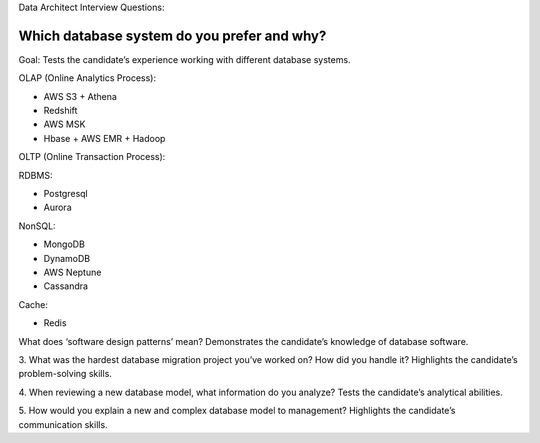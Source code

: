 Data Architect Interview Questions:


.. _which_database_system_do_your_prefer_and_why:

Which database system do you prefer and why?
------------------------------------------------------------------------------

Goal: Tests the candidate’s experience working with different database systems.

OLAP (Online Analytics Process):

- AWS S3 + Athena
- Redshift
- AWS MSK
- Hbase + AWS EMR + Hadoop

OLTP (Online Transaction Process):

RDBMS:

- Postgresql
- Aurora

NonSQL:

- MongoDB
- DynamoDB
- AWS Neptune
- Cassandra

Cache:

- Redis

What does ‘software design patterns’ mean?
Demonstrates the candidate’s knowledge of database software.

3. What was the hardest database migration project you’ve worked on? How did you handle it?
Highlights the candidate’s problem-solving skills.

4. When reviewing a new database model, what information do you analyze?
Tests the candidate’s analytical abilities.

5. How would you explain a new and complex database model to management?
Highlights the candidate’s communication skills.